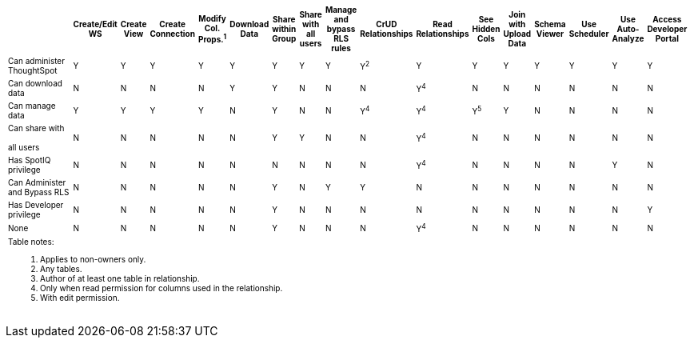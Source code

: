 +++<table id="matrix" class="wide_table" style="font-size:10px;">++++++<colgroup>++++++<col style="width:32%;">++++++</col>+++
      +++<col style="width:4%;">++++++</col>+++
      +++<col style="width:4%;">++++++</col>+++
      +++<col style="width:4%;">++++++</col>+++
      +++<col style="width:4%;">++++++</col>+++
      +++<col style="width:4%;">++++++</col>+++
      +++<col style="width:4%;">++++++</col>+++
      +++<col style="width:4%;">++++++</col>+++
      +++<col style="width:4%;">++++++</col>+++
      +++<col style="width:4%;">++++++</col>+++
      +++<col style="width:4%;">++++++</col>+++
      +++<col style="width:4%;">++++++</col>+++
      +++<col style="width:4%;">++++++</col>+++
      +++<col style="width:4%;">++++++</col>+++
      +++<col style="width:4%;">++++++</col>+++
      +++<col style="width:4%;">++++++</col>+++
      +++<col style="width:4%;">++++++</col>+++
      +++<col style="width:4%;">++++++</col>++++++</colgroup>+++
   +++<thead>++++++<tr>++++++<th>++++++<div>++++++</div>++++++</th>+++
         +++<th class="rotate">++++++<div>+++Create/Edit WS+++</div>++++++</th>+++
         +++<th class="rotate">++++++<div>+++Create View+++</div>++++++</th>+++
         +++<th class="rotate">++++++<div>+++Create Connection+++</div>++++++</th>+++
         +++<th class="rotate">++++++<div>+++Modify Col. Props.^1^+++</div>++++++</th>+++
         +++<th class="rotate">++++++<div>+++Download Data+++</div>++++++</th>+++
         +++<th class="rotate">++++++<div>+++Share within Group+++</div>++++++</th>+++
         +++<th class="rotate">++++++<div>+++Share with all users+++</div>++++++</th>+++
         +++<th class="rotate">++++++<div>+++Manage and bypass RLS rules+++</div>++++++</th>+++
         +++<th class="rotate">++++++<div>+++CrUD Relationships+++</div>++++++</th>+++
         +++<th class="rotate">++++++<div>+++Read Relationships+++</div>++++++</th>+++
         +++<th class="rotate">++++++<div>+++See Hidden Cols+++</div>++++++</th>+++
         +++<th class="rotate">++++++<div>+++Join with Upload Data+++</div>++++++</th>+++
         +++<th class="rotate">++++++<div>+++Schema Viewer+++</div>++++++</th>+++
         +++<th class="rotate">++++++<div>+++Use Scheduler+++</div>++++++</th>+++
         +++<th class="rotate">++++++<div>+++Use Auto-Analyze+++</div>++++++</th>+++
         +++<th class="rotate">++++++<div>+++Access Developer Portal+++</div>++++++</th>++++++</tr>++++++</thead>+++
   +++<tbody>++++++<tr>++++++<td>+++Can administer ThoughtSpot+++</td>+++
         +++<td>+++Y+++</td>+++
         +++<td>+++Y+++</td>+++
         +++<td>+++Y+++</td>+++
         +++<td>+++Y+++</td>+++
         +++<td>+++Y+++</td>+++
         +++<td>+++Y+++</td>+++
         +++<td>+++Y+++</td>+++
         +++<td>+++Y+++</td>+++
         +++<td>+++Y^2^+++</td>+++
         +++<td>+++Y+++</td>+++
         +++<td>+++Y+++</td>+++
         +++<td>+++Y+++</td>+++
         +++<td>+++Y+++</td>+++
         +++<td>+++Y+++</td>+++
         +++<td>+++Y+++</td>+++
         +++<td>+++Y+++</td>++++++</tr>+++
      +++<tr>++++++<td>++++++<div>+++Can download data+++</div>++++++</td>+++
         +++<td>+++N+++</td>+++
         +++<td>+++N+++</td>+++
         +++<td>+++N+++</td>+++
         +++<td>+++N+++</td>+++
         +++<td>+++Y+++</td>+++
         +++<td>+++Y+++</td>+++
         +++<td>+++N+++</td>+++
         +++<td>+++N+++</td>+++
         +++<td>+++N+++</td>+++
         +++<td>++++++<div>+++Y^4^+++</div>++++++</td>+++
         +++<td>+++N+++</td>+++
         +++<td>+++N+++</td>+++
         +++<td>+++N+++</td>+++
         +++<td>+++N+++</td>+++
         +++<td>+++N+++</td>+++
         +++<td>+++N+++</td>++++++</tr>+++
      +++<tr>++++++<td>++++++<div>+++Can manage data+++</div>++++++</td>+++
         +++<td>+++Y+++</td>+++
         +++<td>+++Y+++</td>+++
         +++<td>+++Y+++</td>+++
         +++<td>+++Y+++</td>+++
         +++<td>+++N+++</td>+++
         +++<td>+++Y+++</td>+++
         +++<td>+++N+++</td>+++
         +++<td>+++N+++</td>+++
         +++<td>++++++<div>+++Y^4^+++</div>++++++</td>+++
         +++<td>++++++<div>+++Y^4^+++</div>++++++</td>+++
         +++<td>++++++<div>+++Y^5^+++</div>++++++</td>+++
         +++<td>+++Y+++</td>+++
         +++<td>+++N+++</td>+++
         +++<td>+++N+++</td>+++
         +++<td>+++N+++</td>+++
         +++<td>+++N+++</td>++++++</tr>+++
      +++<tr>++++++<td>++++++<div>+++Can share with +++<br>++++++</br>+++ all users+++</div>++++++</td>+++
         +++<td>+++N+++</td>+++
         +++<td>+++N+++</td>+++
         +++<td>+++N+++</td>+++
         +++<td>+++N+++</td>+++
         +++<td>+++N+++</td>+++
         +++<td>+++Y+++</td>+++
         +++<td>+++Y+++</td>+++
         +++<td>+++N+++</td>+++
         +++<td>+++N+++</td>+++
         +++<td>++++++<div>+++Y^4^+++</div>++++++</td>+++
         +++<td>+++N+++</td>+++
         +++<td>+++N+++</td>+++
         +++<td>+++N+++</td>+++
         +++<td>+++N+++</td>+++
         +++<td>+++N+++</td>+++
         +++<td>+++N+++</td>++++++</tr>+++
      +++<tr>++++++<td>++++++<div>+++Has SpotIQ privilege+++</div>++++++</td>+++
         +++<td>+++N+++</td>+++
         +++<td>+++N+++</td>+++
         +++<td>+++N+++</td>+++
         +++<td>+++N+++</td>+++
         +++<td>+++N+++</td>+++
         +++<td>+++N+++</td>+++
         +++<td>+++N+++</td>+++
         +++<td>+++N+++</td>+++
         +++<td>+++N+++</td>+++
         +++<td>++++++<div>+++Y^4^+++</div>++++++</td>+++
         +++<td>+++N+++</td>+++
         +++<td>+++N+++</td>+++
         +++<td>+++N+++</td>+++
         +++<td>+++N+++</td>+++
         +++<td>+++Y+++</td>+++
         +++<td>+++N+++</td>++++++</tr>+++
      +++<tr>++++++<td>++++++<div>+++Can Administer and Bypass RLS+++</div>++++++</td>+++
         +++<td>+++N+++</td>+++
         +++<td>+++N+++</td>+++
         +++<td>+++N+++</td>+++
         +++<td>+++N+++</td>+++
         +++<td>+++N+++</td>+++
         +++<td>+++Y+++</td>+++
         +++<td>+++N+++</td>+++
         +++<td>+++Y+++</td>+++
         +++<td>+++Y+++</td>+++
         +++<td>+++N+++</td>+++
         +++<td>+++N+++</td>+++
         +++<td>+++N+++</td>+++
         +++<td>+++N+++</td>+++
         +++<td>+++N+++</td>+++
         +++<td>+++N+++</td>+++
         +++<td>+++N+++</td>++++++</tr>+++
      +++<tr>++++++<td>+++Has Developer privilege+++</td>+++
         +++<td>+++N+++</td>+++
         +++<td>+++N+++</td>+++
         +++<td>+++N+++</td>+++
         +++<td>+++N+++</td>+++
         +++<td>+++N+++</td>+++
         +++<td>+++Y+++</td>+++
         +++<td>+++N+++</td>+++
         +++<td>+++N+++</td>+++
         +++<td>+++N+++</td>+++
         +++<td>+++N+++</td>+++
         +++<td>+++N+++</td>+++
         +++<td>+++N+++</td>+++
         +++<td>+++N+++</td>+++
         +++<td>+++N+++</td>+++
         +++<td>+++N+++</td>+++
         +++<td>+++Y+++</td>++++++</tr>+++
      +++<tr>++++++<td>+++None+++</td>+++
         +++<td>+++N+++</td>+++
         +++<td>+++N+++</td>+++
         +++<td>+++N+++</td>+++
         +++<td>+++N+++</td>+++
         +++<td>+++N+++</td>+++
         +++<td>+++Y+++</td>+++
         +++<td>+++N+++</td>+++
         +++<td>+++N+++</td>+++
         +++<td>+++N+++</td>+++
         +++<td>++++++<div>+++Y^4^+++</div>++++++</td>+++
         +++<td>+++N+++</td>+++
         +++<td>+++N+++</td>+++
         +++<td>+++N+++</td>+++
         +++<td>+++N+++</td>+++
         +++<td>+++N+++</td>+++
         +++<td>+++N+++</td>++++++</tr>+++
      +++<tr>++++++<td colspan="16" id="widefootnote" style="font-size: 10px;">++++++<p>+++Table notes:+++</p>+++
        +++<ol>++++++<li>+++Applies to non-owners only.+++</li>+++
              +++<li>+++Any tables.+++</li>+++
              +++<li>+++Author of at least one table in relationship.+++</li>+++
              +++<li>+++Only when read permission for columns used in the relationship.+++</li>+++
              +++<li>+++With edit permission.+++</li>++++++</ol>++++++</td>++++++</tr>++++++</tbody>++++++</table>+++
